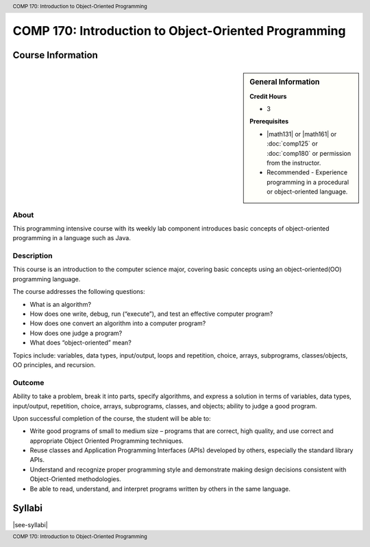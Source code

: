 ﻿.. header:: COMP 170: Introduction to Object-Oriented Programming
.. footer:: COMP 170: Introduction to Object-Oriented Programming

.. index::
    Introduction to Object-Oriented Programming
    Introduction
    Object-Oriented Programming
    Object-Oriented
    Programming
    COMP 170

#####################################################
COMP 170: Introduction to Object-Oriented Programming
#####################################################

******************
Course Information
******************

.. sidebar:: General Information

    **Credit Hours**

    * 3

    **Prerequisites**

    * |math131| or |math161| or :doc:`comp125` or :doc:`comp180` or permission from the instructor.
    * Recommended - Experience programming in a procedural or object-oriented language.

About
=====

This programming intensive course with its weekly lab component introduces basic concepts of object-oriented programming in a language such as Java.

Description
===========

This course is an introduction to the computer science major, covering basic concepts using an object-oriented(OO) programming language.

The course addresses the following questions:

* What is an algorithm?
* How does one write, debug, run (“execute”), and test an effective computer program?
* How does one convert an algorithm into a computer program?
* How does one judge a program?
* What does “object-oriented” mean?

Topics include: variables, data types, input/output, loops and repetition, choice, arrays, subprograms, classes/objects, OO principles, and recursion.

Outcome
=======

Ability to take a problem, break it into parts, specify algorithms, and express a solution in terms of variables, data types, input/output, repetition, choice, arrays, subprograms, classes, and objects; ability to judge a good program.

Upon successful completion of the course, the student will be able to:

* Write good programs of small to medium size – programs that are correct, high quality, and use correct and appropriate Object Oriented Programming techniques.
* Reuse classes and Application Programming Interfaces (APIs) developed by others, especially the standard library APIs.
* Understand and recognize proper programming style and demonstrate making design decisions consistent with Object-Oriented  methodologies.
* Be able to read, understand, and interpret programs written by others in the same language.

*******
Syllabi
*******

|see-syllabi|
